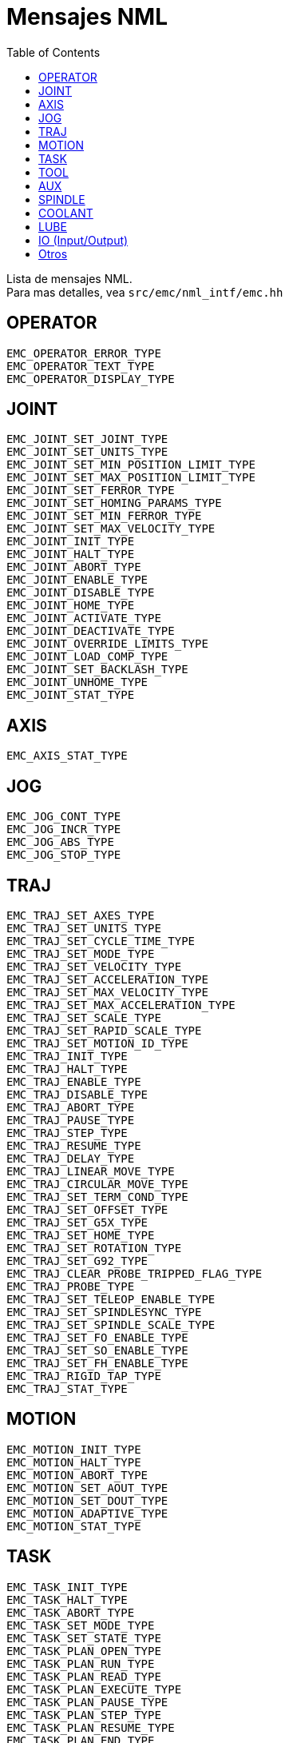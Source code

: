 :lang: es
:toc:

[[cha:nml-msg]]
= Mensajes NML

Lista de mensajes NML. +
Para mas detalles, vea `src/emc/nml_intf/emc.hh`

[[sec:nml-msg:operator]]
== OPERATOR

----
EMC_OPERATOR_ERROR_TYPE
EMC_OPERATOR_TEXT_TYPE
EMC_OPERATOR_DISPLAY_TYPE
----

[[sec:nml-msg:joint]]
== JOINT

----
EMC_JOINT_SET_JOINT_TYPE
EMC_JOINT_SET_UNITS_TYPE
EMC_JOINT_SET_MIN_POSITION_LIMIT_TYPE
EMC_JOINT_SET_MAX_POSITION_LIMIT_TYPE
EMC_JOINT_SET_FERROR_TYPE
EMC_JOINT_SET_HOMING_PARAMS_TYPE
EMC_JOINT_SET_MIN_FERROR_TYPE
EMC_JOINT_SET_MAX_VELOCITY_TYPE
EMC_JOINT_INIT_TYPE
EMC_JOINT_HALT_TYPE
EMC_JOINT_ABORT_TYPE
EMC_JOINT_ENABLE_TYPE
EMC_JOINT_DISABLE_TYPE
EMC_JOINT_HOME_TYPE
EMC_JOINT_ACTIVATE_TYPE
EMC_JOINT_DEACTIVATE_TYPE
EMC_JOINT_OVERRIDE_LIMITS_TYPE
EMC_JOINT_LOAD_COMP_TYPE
EMC_JOINT_SET_BACKLASH_TYPE
EMC_JOINT_UNHOME_TYPE
EMC_JOINT_STAT_TYPE
----

[[sec:nml-msg:axis]]
== AXIS

----
EMC_AXIS_STAT_TYPE
----

[[sec:nml-msg:jog]]
== JOG

----
EMC_JOG_CONT_TYPE
EMC_JOG_INCR_TYPE
EMC_JOG_ABS_TYPE
EMC_JOG_STOP_TYPE
----

[[sec:nml-msg:traj]]
== TRAJ

----
EMC_TRAJ_SET_AXES_TYPE
EMC_TRAJ_SET_UNITS_TYPE
EMC_TRAJ_SET_CYCLE_TIME_TYPE
EMC_TRAJ_SET_MODE_TYPE
EMC_TRAJ_SET_VELOCITY_TYPE
EMC_TRAJ_SET_ACCELERATION_TYPE
EMC_TRAJ_SET_MAX_VELOCITY_TYPE
EMC_TRAJ_SET_MAX_ACCELERATION_TYPE
EMC_TRAJ_SET_SCALE_TYPE
EMC_TRAJ_SET_RAPID_SCALE_TYPE
EMC_TRAJ_SET_MOTION_ID_TYPE
EMC_TRAJ_INIT_TYPE
EMC_TRAJ_HALT_TYPE
EMC_TRAJ_ENABLE_TYPE
EMC_TRAJ_DISABLE_TYPE
EMC_TRAJ_ABORT_TYPE
EMC_TRAJ_PAUSE_TYPE
EMC_TRAJ_STEP_TYPE
EMC_TRAJ_RESUME_TYPE
EMC_TRAJ_DELAY_TYPE
EMC_TRAJ_LINEAR_MOVE_TYPE
EMC_TRAJ_CIRCULAR_MOVE_TYPE
EMC_TRAJ_SET_TERM_COND_TYPE
EMC_TRAJ_SET_OFFSET_TYPE
EMC_TRAJ_SET_G5X_TYPE
EMC_TRAJ_SET_HOME_TYPE
EMC_TRAJ_SET_ROTATION_TYPE
EMC_TRAJ_SET_G92_TYPE
EMC_TRAJ_CLEAR_PROBE_TRIPPED_FLAG_TYPE
EMC_TRAJ_PROBE_TYPE
EMC_TRAJ_SET_TELEOP_ENABLE_TYPE
EMC_TRAJ_SET_SPINDLESYNC_TYPE
EMC_TRAJ_SET_SPINDLE_SCALE_TYPE
EMC_TRAJ_SET_FO_ENABLE_TYPE
EMC_TRAJ_SET_SO_ENABLE_TYPE
EMC_TRAJ_SET_FH_ENABLE_TYPE
EMC_TRAJ_RIGID_TAP_TYPE
EMC_TRAJ_STAT_TYPE
----

[[sec:nml-msg:motion]]
== MOTION

----
EMC_MOTION_INIT_TYPE
EMC_MOTION_HALT_TYPE
EMC_MOTION_ABORT_TYPE
EMC_MOTION_SET_AOUT_TYPE
EMC_MOTION_SET_DOUT_TYPE
EMC_MOTION_ADAPTIVE_TYPE
EMC_MOTION_STAT_TYPE
----

[[sec:nml-msg:task]]
== TASK

----
EMC_TASK_INIT_TYPE
EMC_TASK_HALT_TYPE
EMC_TASK_ABORT_TYPE
EMC_TASK_SET_MODE_TYPE
EMC_TASK_SET_STATE_TYPE
EMC_TASK_PLAN_OPEN_TYPE
EMC_TASK_PLAN_RUN_TYPE
EMC_TASK_PLAN_READ_TYPE
EMC_TASK_PLAN_EXECUTE_TYPE
EMC_TASK_PLAN_PAUSE_TYPE
EMC_TASK_PLAN_STEP_TYPE
EMC_TASK_PLAN_RESUME_TYPE
EMC_TASK_PLAN_END_TYPE
EMC_TASK_PLAN_CLOSE_TYPE
EMC_TASK_PLAN_INIT_TYPE
EMC_TASK_PLAN_SYNCH_TYPE
EMC_TASK_PLAN_SET_OPTIONAL_STOP_TYPE
EMC_TASK_PLAN_SET_BLOCK_DELETE_TYPE
EMC_TASK_PLAN_OPTIONAL_STOP_TYPE
EMC_TASK_STAT_TYPE
----

[[sec:nml-msg:tool]]
== TOOL

----
EMC_TOOL_INIT_TYPE
EMC_TOOL_HALT_TYPE
EMC_TOOL_ABORT_TYPE
EMC_TOOL_PREPARE_TYPE
EMC_TOOL_LOAD_TYPE
EMC_TOOL_UNLOAD_TYPE
EMC_TOOL_LOAD_TOOL_TABLE_TYPE
EMC_TOOL_SET_OFFSET_TYPE
EMC_TOOL_SET_NUMBER_TYPE
EMC_TOOL_START_CHANGE_TYPE
EMC_TOOL_STAT_TYPE
----

[[sec:nml-msg:aux]]
== AUX

----
EMC_AUX_ESTOP_ON_TYPE
EMC_AUX_ESTOP_OFF_TYPE
EMC_AUX_ESTOP_RESET_TYPE
EMC_AUX_INPUT_WAIT_TYPE
EMC_AUX_STAT_TYPE
----

[[sec:nml-msg:spindle]]
== SPINDLE

----
EMC_SPINDLE_ON_TYPE
EMC_SPINDLE_OFF_TYPE
EMC_SPINDLE_INCREASE_TYPE
EMC_SPINDLE_DECREASE_TYPE
EMC_SPINDLE_CONSTANT_TYPE
EMC_SPINDLE_BRAKE_RELEASE_TYPE
EMC_SPINDLE_BRAKE_ENGAGE_TYPE
EMC_SPINDLE_SPEED_TYPE
EMC_SPINDLE_ORIENT_TYPE
EMC_SPINDLE_WAIT_ORIENT_COMPLETE_TYPE
EMC_SPINDLE_STAT_TYPE
----

[[sec:nml-msg:coolant]]
== COOLANT

----
EMC_COOLANT_MIST_ON_TYPE
EMC_COOLANT_MIST_OFF_TYPE
EMC_COOLANT_FLOOD_ON_TYPE
EMC_COOLANT_FLOOD_OFF_TYPE
EMC_COOLANT_STAT_TYPE
----

[[sec:nml-msg:lube]]
== LUBE

----
EMC_LUBE_ON_TYPE
EMC_LUBE_OFF_TYPE
EMC_LUBE_STAT_TYPE
----

[[sec:nml-msg:io]]
== IO (Input/Output)

----
EMC_IO_INIT_TYPE
EMC_IO_HALT_TYPE
EMC_IO_ABORT_TYPE
EMC_IO_SET_CYCLE_TIME_TYPE
EMC_IO_STAT_TYPE
EMC_IO_PLUGIN_CALL_TYPE
----

[[sec:nml-msg:others]]
== Otros

----
EMC_NULL_TYPE
EMC_SET_DEBUG_TYPE
EMC_SYSTEM_CMD_TYPE
EMC_INIT_TYPE
EMC_HALT_TYPE
EMC_ABORT_TYPE
EMC_STAT_TYPE
EMC_EXEC_PLUGIN_CALL_TYPE
----

// vim: set syntax=asciidoc:
